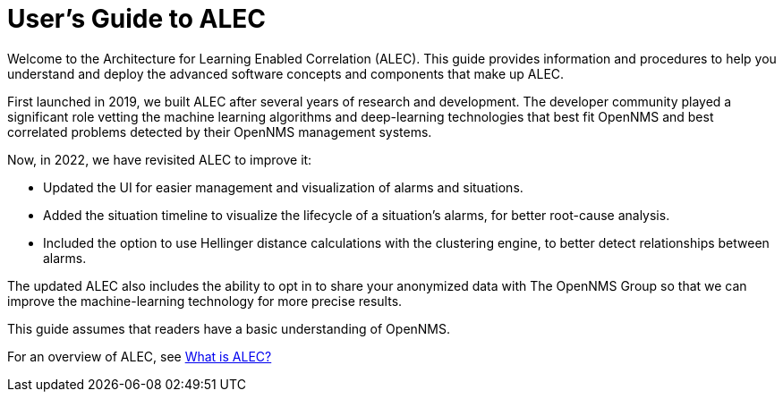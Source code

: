 = User's Guide to ALEC
:page-layout: home
:!sectids:

Welcome to the Architecture for Learning Enabled Correlation (ALEC).
This guide provides information and procedures to help you understand and deploy the advanced software concepts and components that make up ALEC.

First launched in 2019, we built ALEC after several years of research and development.
The developer community played a significant role vetting the machine learning algorithms and deep-learning technologies that best fit OpenNMS and best correlated problems detected by their OpenNMS management systems.

Now, in 2022, we have revisited ALEC to improve it:

* Updated the UI for easier management and visualization of alarms and situations.
* Added the situation timeline to visualize the lifecycle of a situation's alarms, for better root-cause analysis.
* Included the option to use Hellinger distance calculations with the clustering engine, to better detect relationships between alarms.

The updated ALEC also includes the ability to opt in to share your anonymized data with The OpenNMS Group so that we can improve the machine-learning technology for more precise results.

This guide assumes that readers have a basic understanding of OpenNMS.

For an overview of ALEC, see xref:about:welcome.adoc[What is ALEC?]
